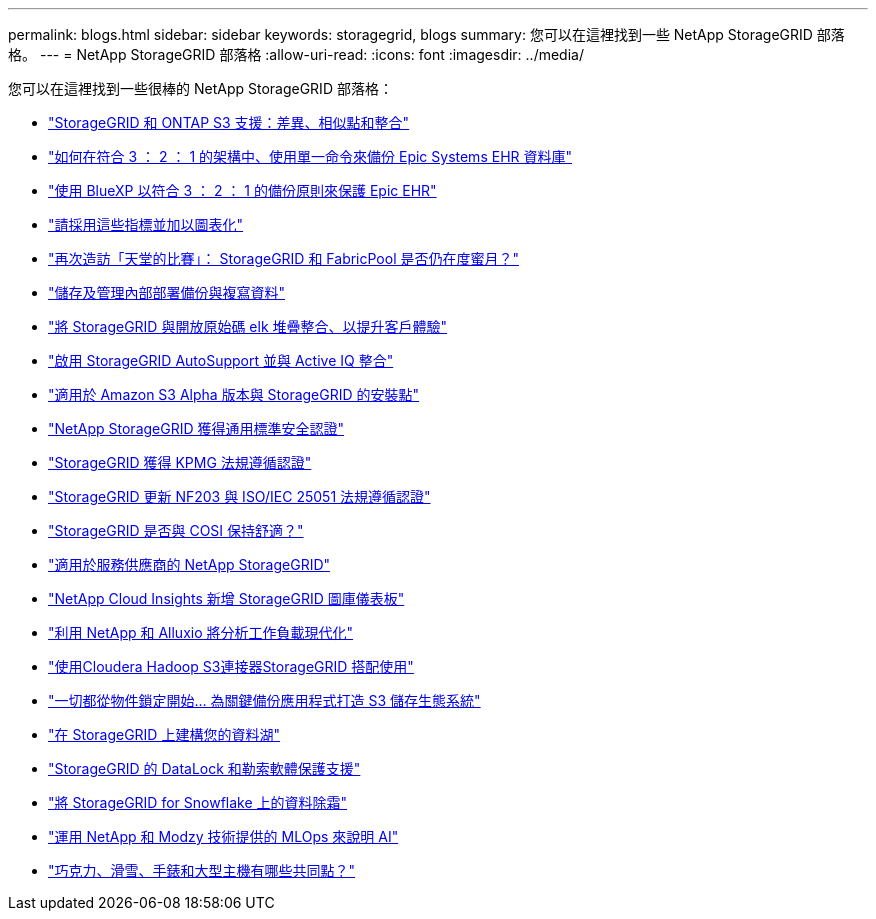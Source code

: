 ---
permalink: blogs.html 
sidebar: sidebar 
keywords: storagegrid, blogs 
summary: 您可以在這裡找到一些 NetApp StorageGRID 部落格。 
---
= NetApp StorageGRID 部落格
:allow-uri-read: 
:icons: font
:imagesdir: ../media/


[role="lead"]
您可以在這裡找到一些很棒的 NetApp StorageGRID 部落格：

* https://community.netapp.com/t5/Tech-ONTAP-Blogs/StorageGRID-and-ONTAP-S3-support-Differences-similarities-and-integration/ba-p/439706["StorageGRID 和 ONTAP S3 支援：差異、相似點和整合"^]
* https://community.netapp.com/t5/Tech-ONTAP-Blogs/How-to-back-up-Epic-Systems-EHR-databases-with-one-command-in-a-3-2-1-compliant/ba-p/442426["如何在符合 3 ： 2 ： 1 的架構中、使用單一命令來備份 Epic Systems EHR 資料庫"^]
* https://www.netapp.com/blog/3-2-1-backup-bluexp-ontap-storagegrid-rest-apis/["使用 BlueXP 以符合 3 ： 2 ： 1 的備份原則來保護 Epic EHR"^]
* https://community.netapp.com/t5/Tech-ONTAP-Blogs/Take-these-Metrics-and-Graph-it/ba-p/437919["請採用這些指標並加以圖表化"^]
* https://community.netapp.com/t5/Tech-ONTAP-Blogs/Revisiting-the-Match-Made-in-Heaven-are-StorageGRID-and-FabricPool-still-in/ba-p/433608["再次造訪「天堂的比賽」： StorageGRID 和 FabricPool 是否仍在度蜜月？"^]
* https://community.netapp.com/t5/Tech-ONTAP-Blogs/StorageGRID-storing-and-managing-the-on-premises-backup-and-replication-data/ba-p/435322["儲存及管理內部部署備份與複寫資料"^]
* https://community.netapp.com/t5/Tech-ONTAP-Blogs/Integrating-StorageGRID-with-the-open-source-ELK-stack-to-enhance-customer/ba-p/437420["將 StorageGRID 與開放原始碼 elk 堆疊整合、以提升客戶體驗"^]
* https://community.netapp.com/t5/Tech-ONTAP-Blogs/Enabling-StorageGRID-AutoSupport-and-integrating-with-Active-IQ/ba-p/171339["啟用 StorageGRID AutoSupport 並與 Active IQ 整合"^]
* https://community.netapp.com/t5/Tech-ONTAP-Blogs/Mountpoint-for-Amazon-S3-alpha-release-with-StorageGRID/ba-p/442993["適用於 Amazon S3 Alpha 版本與 StorageGRID 的安裝點"^]
* https://community.netapp.com/t5/Tech-ONTAP-Blogs/NetApp-StorageGRID-earns-Common-Criteria-security-certification/ba-p/437143["NetApp StorageGRID 獲得通用標準安全認證"^]
* https://community.netapp.com/t5/Tech-ONTAP-Blogs/StorageGRID-achieves-KPMG-compliance-certification/ba-p/440343["StorageGRID 獲得 KPMG 法規遵循認證"^]
* https://community.netapp.com/t5/Tech-ONTAP-Blogs/StorageGRID-renews-NF203-and-ISO-IEC-25051-compliance-certification/ba-p/440942["StorageGRID 更新 NF203 與 ISO/IEC 25051 法規遵循認證"^]
* https://community.netapp.com/t5/Tech-ONTAP-Blogs/Is-StorageGRID-cozy-with-COSI-yet/ba-p/432440["StorageGRID 是否與 COSI 保持舒適？"^]
* https://community.netapp.com/t5/Tech-ONTAP-Blogs/NetApp-StorageGRID-for-service-providers/ba-p/438658["適用於服務供應商的 NetApp StorageGRID"^]
* https://community.netapp.com/t5/Tech-ONTAP-Blogs/NetApp-Cloud-Insights-adds-StorageGRID-gallery-dashboards/ba-p/438882["NetApp Cloud Insights 新增 StorageGRID 圖庫儀表板"^]
* https://www.netapp.com/blog/modernize-analytics-workloads-netapp-alluxio/["利用 NetApp 和 Alluxio 將分析工作負載現代化"^]
* https://community.netapp.com/t5/Tech-ONTAP-Blogs/Use-Cloudera-Hadoop-S3A-connector-with-StorageGRID/ba-p/435801["使用Cloudera Hadoop S3連接器StorageGRID 搭配使用"^]
* https://community.netapp.com/t5/Tech-ONTAP-Blogs/It-all-starts-with-Object-Locking-Building-a-S3-storage-ecosystem-for-critical/ba-p/437464["一切都從物件鎖定開始… 為關鍵備份應用程式打造 S3 儲存生態系統"^]
* https://www.netapp.com/blog/build-your-data-lake-storagegrid/["在 StorageGRID 上建構您的資料湖"^]
* https://community.netapp.com/t5/Tech-ONTAP-Blogs/DataLock-and-Ransomware-Protection-Support-for-StorageGRID/ba-p/438222["StorageGRID 的 DataLock 和勒索軟體保護支援"^]
* https://community.netapp.com/t5/Tech-ONTAP-Blogs/Defrost-your-data-on-StorageGRID-for-Snowflake/ba-p/438883#M131["將 StorageGRID for Snowflake 上的資料除霜"^]
* https://www.netapp.com/blog/explainable-AI-netapp-modzy/["運用 NetApp 和 Modzy 技術提供的 MLOps 來說明 AI"^]
* https://www.netapp.com/blog/bedag-storagegrid-story/["巧克力、滑雪、手錶和大型主機有哪些共同點？"^]


